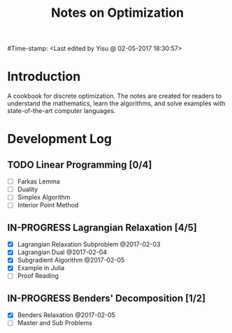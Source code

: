 #+title: Notes on Optimization 
#Time-stamp: <Last edited by Yisu @ 02-05-2017 18:30:57>
* Introduction 
  A cookbook for discrete optimization. The notes are created for readers to understand the mathematics, learn the algorithms, and solve examples with
  state-of-the-art computer languages.
* Development Log
** TODO Linear Programming [0/4]
  + [ ] Farkas Lemma
  + [ ] Duality
  + [ ] Simplex Algorithm
  + [ ] Interior Point Method
** IN-PROGRESS Lagrangian Relaxation [4/5]
  + [X] Lagrangian Relaxation Subproblem @2017-02-03
  + [X] Lagrangian Dual @2017-02-04
  + [X] Subgradient Algorithm @2017-02-05
  + [X] Example in Julia 
  + [ ] Proof Reading 
** IN-PROGRESS Benders' Decomposition [1/2] 
  + [X] Benders Relaxation @2017-02-05
  + [ ] Master and Sub Problems 



